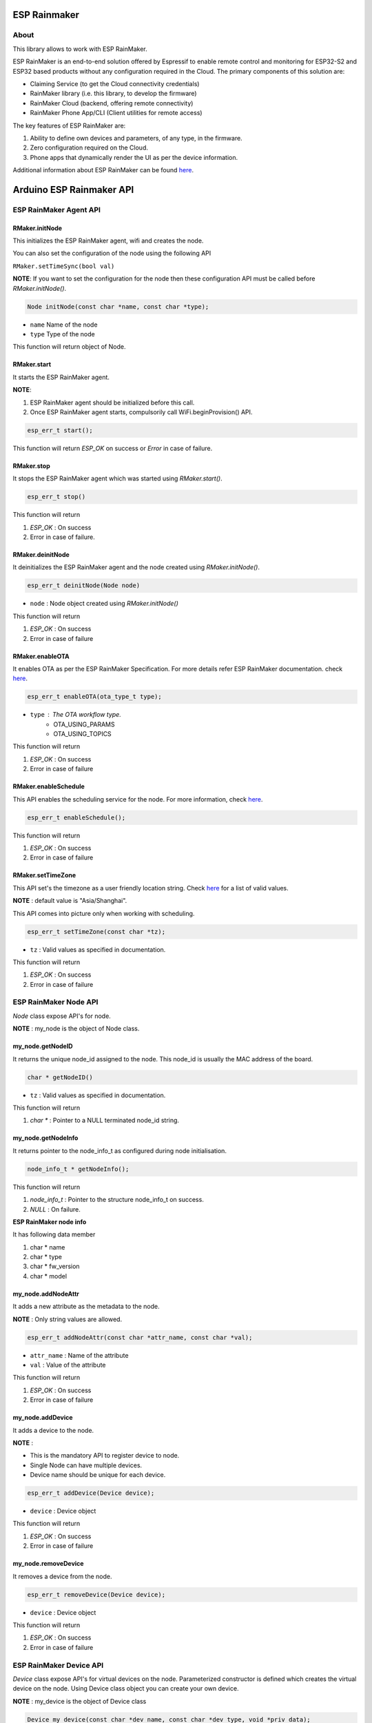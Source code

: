 #############
ESP Rainmaker
#############

About
-----

This library allows to work with ESP RainMaker.

ESP RainMaker is an end-to-end solution offered by Espressif to enable remote control and monitoring for ESP32-S2 and ESP32 based products without any configuration required in the Cloud. The primary components of this solution are:

- Claiming Service (to get the Cloud connectivity credentials)
- RainMaker library (i.e. this library, to develop the firmware)
- RainMaker Cloud (backend, offering remote connectivity)
- RainMaker Phone App/CLI (Client utilities for remote access)

The key features of ESP RainMaker are:

1. Ability to define own devices and parameters, of any type, in the firmware.
2. Zero configuration required on the Cloud.
3. Phone apps that dynamically render the UI as per the device information.

Additional information about ESP RainMaker can be found `here <https://rainmaker.espressif.com/>`__.

#########################
Arduino ESP Rainmaker API
#########################

ESP RainMaker Agent API
-----------------------

RMaker.initNode
***************

This initializes the ESP RainMaker agent, wifi and creates the node.

You can also set the configuration of the node using the following API

``RMaker.setTimeSync(bool val)``

**NOTE**: If you want to set the configuration for the node then these configuration API must be called before `RMaker.initNode()`.

.. code-block:: arduino

    Node initNode(const char *name, const char *type);

* ``name`` Name of the node
* ``type`` Type of the node

This function will return object of Node.

RMaker.start
************

It starts the ESP RainMaker agent.

**NOTE**:

1. ESP RainMaker agent should be initialized before this call.
2. Once ESP RainMaker agent starts, compulsorily call WiFi.beginProvision() API.

.. code-block:: arduino

    esp_err_t start();

This function will return `ESP_OK` on success or  `Error` in case of failure.

RMaker.stop
***********

It stops the ESP RainMaker agent which was started using `RMaker.start()`.

.. code-block:: arduino

    esp_err_t stop()

This function will return

1. `ESP_OK` : On success
2. Error in case of failure.

RMaker.deinitNode
*****************

It deinitializes the ESP RainMaker agent and the node created using `RMaker.initNode()`.

.. code-block:: arduino

    esp_err_t deinitNode(Node node)

* ``node`` : Node object created using `RMaker.initNode()`

This function will return

1. `ESP_OK` : On success
2. Error in case of failure

RMaker.enableOTA
****************

It enables OTA as per the ESP RainMaker Specification. For more details refer ESP RainMaker documentation. check `here <https://rainmaker.espressif.com/docs/ota.html>`__.

.. code-block:: arduino

    esp_err_t enableOTA(ota_type_t type);

* ``type`` : The OTA workflow type.
    - OTA_USING_PARAMS
    - OTA_USING_TOPICS

This function will return

1. `ESP_OK` : On success
2. Error in case of failure

RMaker.enableSchedule
*********************

This API enables the scheduling service for the node. For more information, check `here <https://rainmaker.espressif.com/docs/scheduling.html>`__.

.. code-block:: arduino

    esp_err_t enableSchedule();

This function will return

1. `ESP_OK` : On success
2. Error in case of failure

RMaker.setTimeZone
******************

This API set's the timezone as a user friendly location string. Check
`here <https://rainmaker.espressif.com/docs/time-service.html>`__ for a list of valid values.

**NOTE** : default value is "Asia/Shanghai".

This API comes into picture only when working with scheduling.

.. code-block:: arduino

    esp_err_t setTimeZone(const char *tz);

* ``tz`` : Valid values as specified in documentation.

This function will return

1. `ESP_OK` : On success
2. Error in case of failure

ESP RainMaker Node API
-----------------------

`Node` class expose API's for node.

**NOTE** : my_node is the object of Node class.

my_node.getNodeID
*****************

It returns the unique node_id assigned to the node. This node_id is usually the MAC address of the board.

.. code-block:: arduino

    char * getNodeID()

* ``tz`` : Valid values as specified in documentation.

This function will return

1. `char *` : Pointer to a NULL terminated node_id string.

my_node.getNodeInfo
*******************

It returns pointer to the node_info_t as configured during node initialisation.

.. code-block:: arduino

    node_info_t * getNodeInfo();

This function will return

1. `node_info_t` : Pointer to the structure node_info_t on success.
2. `NULL` : On failure.

**ESP RainMaker node info**

It has following data member

1. char * name
2. char * type
3. char * fw_version
4. char * model

my_node.addNodeAttr
*******************

It adds a new attribute as the metadata to the node.

**NOTE** : Only string values are allowed.

.. code-block:: arduino

    esp_err_t addNodeAttr(const char *attr_name, const char *val);

* ``attr_name`` : Name of the attribute
* ``val`` : Value of the attribute

This function will return

1. `ESP_OK` : On success
2. Error in case of failure

my_node.addDevice
*****************

It adds a device to the node.

**NOTE** :

- This is the mandatory API to register device to node.
- Single Node can have multiple devices.
- Device name should be unique for each device.

.. code-block:: arduino

    esp_err_t addDevice(Device device);

* ``device`` : Device object

This function will return

1. `ESP_OK` : On success
2. Error in case of failure

my_node.removeDevice
********************

It removes a device from the node.

.. code-block:: arduino

    esp_err_t removeDevice(Device device);

* ``device`` : Device object

This function will return

1. `ESP_OK` : On success
2. Error in case of failure

ESP RainMaker Device API
-----------------------------

`Device` class expose API's for virtual devices on the node.
Parameterized constructor is defined which creates the virtual device on the node. Using Device class object you can create your own device.

**NOTE** : my_device is the object of Device class

.. code-block:: arduino

    Device my_device(const char *dev_name, const char *dev_type, void *priv_data);

* ``dev_name`` : Unique device name
* ``dev_type`` : Optional device type. It can be kept NULL.
    * Standard Device Types
        * ESP_RMAKER_DEVICE_SWITCH
        * ESP_RMAKER_DEVICE_LIGHTBULB
        * ESP_RMAKER_DEVICE_FAN
        * ESP_RMAKER_DEVICE_TEMP_SENSOR
* ``priv_data`` : Private data associated with the device. This will be passed to the callbacks.

**NOTE** : This created device should be added to the node using ``my_node.addDevice(my_device);``

- Sample example

.. code-block:: arduino

    Device my_device("Switch");
    Device my_device("Switch1", NULL, NULL);

- Here, dev_name is compulsory, rest are optional.
- Node can have multiple device, each device should have unique device name.

**Standard Devices**

- Classes are defined for the standard devices.
- Creating object of these class creates the standard device with default parameters to it.
- Class for standard devices
    * Switch
    * LightBulb
    * TemperatureSensor
    * Fan

.. code-block:: arduino

    Switch my_switch(const char *dev_name, void *priv_data, bool power);

* ``dev_name`` : Unique device name by default it is "switch" for switch device.
* ``priv_data`` : Private data associated with the device. This will be passed to the callbacks.
* ``power`` : It is the value that can be set for primary parameter.

Sample example for standard device.

.. code-block:: arduino

    Switch switch1;
    Switch switch2("switch2", NULL, true);

- `"switch2"` : Name for standard device.
- `NULL` : Private data for the device, which will be used in callback.
- `true` : Default value for the primary param, in case of switch it is power.

**NOTE**: No parameter are compulsory for standard devices. However if you are creating two objects of same standard class then in that case you will have to set the device name, if not then both device will have same name which is set by default, hence device will not get create. *Device name should be unique for each device.*

my_device.getDeviceName
***********************

It returns the name of the Device.

.. code-block:: arduino

    const char * getDeviceName();

* ``device`` : Device object

This function will return

- `char *`: Returns Device name.

**NOTE**: Each device on the node should have unique device name.

my_device.addDeviceAttr
***********************

It adds attribute to the device. Device attributes are reported only once after a boot-up as part of the node configuration. Eg. Serial Number

.. code-block:: arduino

    esp_err_t addDeviceAttr(const char *attr_name, const char *val);

* ``attr_name`` : Name of the attribute
* ``val`` : Value of the attribute

This funtion will return

1. `ESP_OK` : On success
2. Error in case  of failure

my_device.deleteDevice
**********************

It deletes the device created using parameterized constructor.

This device should be first removed from the node using `my_node.removeDevice(my_device)`.

.. code-block:: arduino

    esp_err_t deleteDevice();

This function will return

1. `ESP_OK` : On success
2. Error in case of failure

my_device.addXParam
*******************

It adds standard parameter to the device.

**NOTE**: X is the default name by which parameter is referred, you can specify your own name to each parameter.

- Eg. `my_device.addPowerParam(true)` here power parameter is referred with name Power.
- Eg. `my_device.addHueParam(12)` here hue parameter is referred with name Hue.

You can specify your own name to each parameter

- Eg. `my_device.addNameParam("NickName")` here name parameter is referred with name NickName.
- Eg. `my_device.addPowerParam(true, "FanPower")` here power parameter is referred with name FanPower.

**Standard Parameters**

* These are the standard parameters.
    * Name : ESP_RMAKER_DEF_NAME_PARAM
    * Power : ESP_RMAKER_DEF_POWER_NAME
    * Brightness : ESP_RMAKER_DEF_BRIGHTNESS_NAME
    * Hue : ESP_RMAKER_DEF_HUE_NAME
    * Saturation : ESP_RMAKER_DEF_SATURATION_NAME
    * Intensity : ESP_RMAKER_DEF_INTENSITY_NAME
    * CCT : ESP_RMAKER_DEF_CCT_NAME
    * Direction : ESP_RMAKER_DEF_DIRECTION_NAME
    * Speed : ESP_RMAKER_DEF_SPEED_NAME
    * Temperature : ESP_RMAKER_DEF_TEMPERATURE_NAME

.. code-block:: arduino

    esp_err_t addNameParam(const char *param_name = ESP_RMAKER_DEF_NAME_PARAM);
    esp_err_t addPowerParam(bool val, const char *param_name = ESP_RMAKER_DEF_POWER_NAME);
    esp_err_t addBrightnessParam(int val, const char *param_name = ESP_RMAKER_DEF_BRIGHTNESS_NAME);
    esp_err_t addHueParam(int val, const char *param_name = ESP_RMAKER_DEF_HUE_NAME);
    esp_err_t addSaturationParam(int val, const char *param_name = ESP_RMAKER_DEF_SATURATION_NAME);
    esp_err_t addIntensityParam(int val, const char *param_name = ESP_RMAKER_DEF_INTENSITY_NAME);
    esp_err_t addCCTParam(int val, const char *param_name = ESP_RMAKER_DEF_CCT_NAME);
    esp_err_t addDirectionParam(int val, const char *param_name = ESP_RMAKER_DEF_DIRECTION_NAME);
    esp_err_t addSpeedParam(int val, const char *param_name = ESP_RMAKER_DEF_SPEED_NAME);
    esp_err_t addTempratureParam(float val, const char *param_name = ESP_RMAKER_DEF_TEMPERATURE_NAME);

This function will return

1. `ESP_OK` : On success
2. Error in case of failure

**NOTE** : Care should be taken while accessing name of parameter. Above mentioned are the two ways using which default name of parameters can be accessed. Either LHS or RHS.

my_device.assignPrimaryParam
****************************

It assigns a parameter (already added using addXParam() or addParam()) as a primary parameter, which can be used by clients (phone apps specifically) to give prominence to it.

.. code-block:: arduino

    esp_err_t assignPrimaryParam(param_handle_t *param);

* ``param`` : Handle of the parameter. It is obtained using `my_device.getParamByName()`.

This function will return

1. `ESP_OK` : On success
2. Error in case of failure

my_device.getParamByName
************************

.. code-block:: arduino

    param_handle_t * getParamByName(const char *param_name);

* ``param_name`` : It is the name of the parameter which was added using addXparam() or addParam().

This function will return object of the parameter.

my_device.addParam
******************

It allows user to add custom parameter to the device created using `Param` class.

.. code-block:: arduino

    esp_err_t addParam(Param parameter);

* ``parameter`` : Object of Param

This function will return

1.`ESP_OK` : On success
2. Error in case of failure

**NOTE**: Param class exposes API's to create the custom parameter.

my_device.updateAndReportParam
******************************

It updates the parameter assosicated with particular device on ESP RainMaker cloud.

.. code-block:: arduino

    esp_err_t updateAndReportParam(const char *param_name, value);

* ``param_name`` : Name of the parameter
* ``value`` : Value to be updated. It can be int, bool, char * , float.

This function will return

1. `ESP_OK` : On success
2. Error in case of failure

my_device.addCb
***************

It registers read and write callback for the device which will be invoked as per requests received from the cloud (or other paths as may be added in future).

.. code-block:: arduino

    void addCb(deviceWriteCb write_cb, deviceReadCb read_cb);

* ``write_cb`` : Function with signature
        func_name(Device \*device, Param \*param, const param_val_t val, void \*priv_data, write_ctx_t \*ctx);
* ``read_cb`` : Function with signature
        func_name(Device \*device, Param \*param, void \*priv_data, read_ctx_t \*ctx);

**Parameters**

**param_val_t val**

Value can be accessed as below

1. `bool` : val.val.b
2. `integer` : val.val.i
3. `float` : val.val.f
4. `char *` : val.val.s

ESP RainMaker Param API
-----------------------

`Param` class expose API's for creating custom parameters for the devices and report and update values associated with parameter to the ESP RainMaker cloud. Parameterized constructor is defined which creates custom parameter.

**NOTE** : `my_param` is the object of Param class.

.. code-block:: arduino

    Param my_param(const char *param_name, const char *param_type, param_val_t val, uint8_t properties);

* ``param_name`` : Name of the parameter
* ``param_type`` : Type of the parameter. It is optional can be kept NULL.
* ``val`` : Define the default value for the parameter. It should be defined using `value(int ival)` , `value(bool bval)` , `value(float fval)` , `value(char *sval)`.
* ``properties`` : Properties of the parameter, which will be a logical OR of flags.
    * Flags
        * PROP_FLAG_WRITE
        * PROP_FLAG_READ
        * PROP_FLAG_TIME_SERIES
        * PROP_FLAG_PERSIST

Sample example :

.. code-block:: arduino

    Param my_param(const char *param_name, const char *param_type, param_val_t val, uint8_t properties);
    Param my_param("bright", NULL, value(30), PROP_FLAG_READ | PROP_FLAG_WRITE | PROP_FLAG_PERSIST);

**NOTE** : Parameter created using Param class should be added to the device using `my_device.addParam(my_param);`

my_param.addUIType
******************

Add a UI type to the parameter. This will be used by the Phone apps (or other clients) to render appropriate UI for the given parameter. Please refer the RainMaker documentation
`here <https://rainmaker.espressif.com/docs/standard-types.html#ui-elements>`__ for supported UI Types.

.. code-block:: arduino

    esp_err_t addUIType(const char *ui_type);

* ``ui_type`` : String describing the UI Type.
    * Standard UI Types
        * ESP_RMAKER_UI_TOGGLE
        * ESP_RMAKER_UI_SLIDER
        * ESP_RMAKER_UI_DROPDOWN
        * ESP_RMAKER_UI_TEXT

This function will return

1. `ESP_OK` : On success
2. Error in case of failure

my_param.addBounds
******************

Add bounds for an integer/float parameter. This can be used to add bounds (min/max values) for a given integer/float parameter. Eg. brightness will have bounds as 0 and 100 if it is a percentage.

.. code-block:: arduino

    esp_err_t addBounds(param_val_t min, param_val_t max, param_val_t step);

* ``min`` : Minimum value
* ``max`` : Maximum value
* ``step`` : step Minimum stepping

This function will return

1. `ESP_OK` : On success
2. Error in case of failure

`Sample example : my_param.addBounds(value(0), value(100), value(5));`

my_param.updateAndReport
************************

It updates the parameter and report it to ESP RainMaker cloud. This is called in callback.

.. code-block:: arduino

    esp_err_t updateAndReport(param_val_t val);

* ``val`` : New value of the parameter

This function will return

1. `ESP_OK` : On success
2. Error in case of failure

**NOTE**:

- This API should always be called inside device write callback, if you aimed at updating n reporting parameter values, changed via RainMaker Client (Phone App), to the ESP RainMaker cloud.
- If not called then paramter values will not be updated to the ESP RainMaker cloud.

printQR
*******

This API displays QR code, which is used in provisioning.

.. code-block:: arduino

    printQR(const char *serv_name, const char *pop, const char *transport);

* ``name`` : Service name used in provisioning API.
* ``pop`` : Proof of posession used in provisioning API.
* ``transport`` :
    1. `softap` : In case of provisioning using SOFTAP.
    2. `ble` : In case of provisioning using BLE.

RMakerFactoryReset
******************

Reset the device to factory defaults.

.. code-block:: arduino

    RMakerFactoryReset(int seconds);

* ``seconds`` : Time in seconds after which the chip should reboot after doing a factory reset.

RMakerWiFiReset
***************

Reset Wi-Fi credentials.

.. code-block:: arduino

    RMakerWiFiReset(int seconds);

* ``seconds`` : Time in seconds after which the chip should reboot after doing a Wi-Fi reset.
